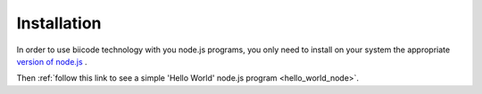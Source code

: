 .. _node_installation:

Installation
============

In order to use biicode technology with you node.js programs, you only need to install on your system the appropriate `version of node.js <http://nodejs.org/download>`_ . 

Then :ref:`follow this link to see a simple 'Hello World' node.js program <hello_world_node>`.